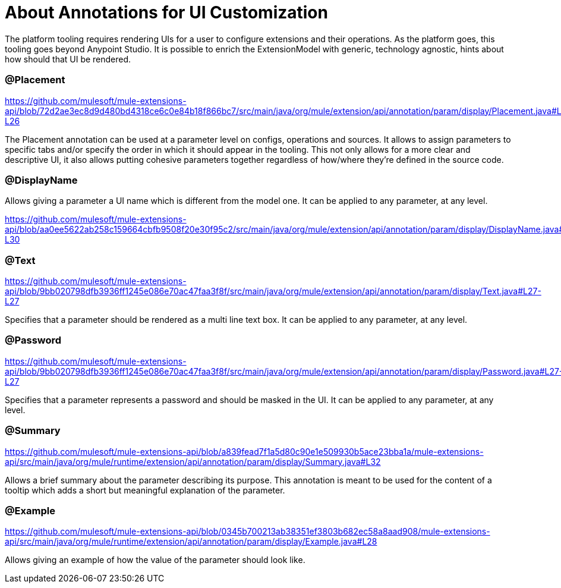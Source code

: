 = About Annotations for UI Customization

The platform tooling requires rendering UIs for a user to configure extensions and their operations. As the platform goes, this tooling goes beyond Anypoint Studio. It is possible to enrich the ExtensionModel with generic, technology agnostic, hints about how should that UI be rendered.

=== @Placement

https://github.com/mulesoft/mule-extensions-api/blob/72d2ae3ec8d9d480bd4318ce6c0e84b18f866bc7/src/main/java/org/mule/extension/api/annotation/param/display/Placement.java#L26-L26

The Placement annotation can be used at a parameter level on configs, operations and sources. It allows to assign parameters to specific tabs and/or specify the order in which it should appear in the tooling. This not only allows for a more clear and descriptive UI, it also allows putting cohesive parameters together regardless of how/where they’re defined in the source code.

=== @DisplayName

Allows giving a parameter a UI name which is different from the model one. It can be applied to any parameter, at any level.

https://github.com/mulesoft/mule-extensions-api/blob/aa0ee5622ab258c159664cbfb9508f20e30f95c2/src/main/java/org/mule/extension/api/annotation/param/display/DisplayName.java#L30-L30

=== @Text

https://github.com/mulesoft/mule-extensions-api/blob/9bb020798dfb3936ff1245e086e70ac47faa3f8f/src/main/java/org/mule/extension/api/annotation/param/display/Text.java#L27-L27

Specifies that a parameter should be rendered as a multi line text box. It can be applied to any parameter, at any level.

=== @Password

https://github.com/mulesoft/mule-extensions-api/blob/9bb020798dfb3936ff1245e086e70ac47faa3f8f/src/main/java/org/mule/extension/api/annotation/param/display/Password.java#L27-L27

Specifies that a parameter represents a password and should be masked in the UI. It can be applied to any parameter, at any level.

=== @Summary

https://github.com/mulesoft/mule-extensions-api/blob/a839fead7f1a5d80c90e1e509930b5ace23bba1a/mule-extensions-api/src/main/java/org/mule/runtime/extension/api/annotation/param/display/Summary.java#L32

Allows a brief summary about the parameter describing its purpose. This annotation is meant to be used for the content of a tooltip which adds a short but meaningful explanation of the parameter.

=== @Example

https://github.com/mulesoft/mule-extensions-api/blob/0345b700213ab38351ef3803b682ec58a8aad908/mule-extensions-api/src/main/java/org/mule/runtime/extension/api/annotation/param/display/Example.java#L28

Allows giving an example of how the value of the parameter should look like.
